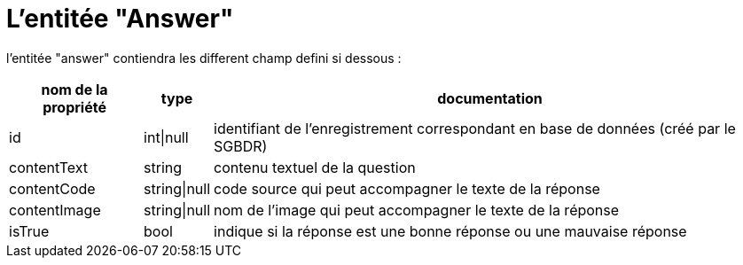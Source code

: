 = L'entitée "Answer"

l'entitée "answer" contiendra les different champ defini si dessous :

[%autowidth%header, cols="3*a", stripes=even]
|===
// ---- header ----
^.^|nom de la propriété
^.^|type
^.^| documentation
// ---- td 3 ----
|id
| int\|null
|identifiant de l’enregistrement correspondant en base de données (créé par le SGBDR)
// ---- td 3 ----
|contentText
|string
|contenu textuel de la question
// ---- td 3 ----
|contentCode
|string\|null
|code source qui peut accompagner le texte de la réponse
// ---- td 3 ----
|contentImage
|string\|null
|nom de l’image qui peut accompagner le texte de la réponse
// ---- t 32 ----
|isTrue
|bool
|indique si la réponse est une bonne réponse ou une mauvaise réponse
|===
